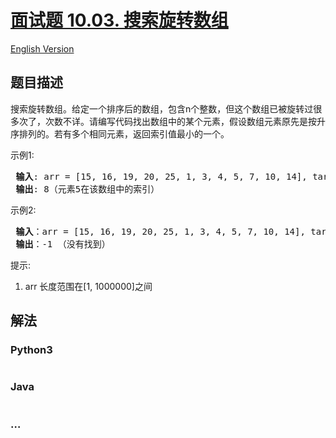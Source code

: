 * [[https://leetcode-cn.com/problems/search-rotate-array-lcci][面试题
10.03. 搜索旋转数组]]
  :PROPERTIES:
  :CUSTOM_ID: 面试题-10.03.-搜索旋转数组
  :END:
[[./lcci/10.03.Search Rotate Array/README_EN.org][English Version]]

** 题目描述
   :PROPERTIES:
   :CUSTOM_ID: 题目描述
   :END:

#+begin_html
  <!-- 这里写题目描述 -->
#+end_html

#+begin_html
  <p>
#+end_html

搜索旋转数组。给定一个排序后的数组，包含n个整数，但这个数组已被旋转过很多次了，次数不详。请编写代码找出数组中的某个元素，假设数组元素原先是按升序排列的。若有多个相同元素，返回索引值最小的一个。

#+begin_html
  </p>
#+end_html

#+begin_html
  <p>
#+end_html

示例1:

#+begin_html
  </p>
#+end_html

#+begin_html
  <pre><strong> 输入</strong>: arr = [15, 16, 19, 20, 25, 1, 3, 4, 5, 7, 10, 14], target = 5
  <strong> 输出</strong>: 8（元素5在该数组中的索引）
  </pre>
#+end_html

#+begin_html
  <p>
#+end_html

示例2:

#+begin_html
  </p>
#+end_html

#+begin_html
  <pre><strong> 输入</strong>：arr = [15, 16, 19, 20, 25, 1, 3, 4, 5, 7, 10, 14], target = 11
  <strong> 输出</strong>：-1 （没有找到）
  </pre>
#+end_html

#+begin_html
  <p>
#+end_html

提示:

#+begin_html
  </p>
#+end_html

#+begin_html
  <ol>
#+end_html

#+begin_html
  <li>
#+end_html

arr 长度范围在[1, 1000000]之间

#+begin_html
  </li>
#+end_html

#+begin_html
  </ol>
#+end_html

** 解法
   :PROPERTIES:
   :CUSTOM_ID: 解法
   :END:

#+begin_html
  <!-- 这里可写通用的实现逻辑 -->
#+end_html

#+begin_html
  <!-- tabs:start -->
#+end_html

*** *Python3*
    :PROPERTIES:
    :CUSTOM_ID: python3
    :END:

#+begin_html
  <!-- 这里可写当前语言的特殊实现逻辑 -->
#+end_html

#+begin_src python
#+end_src

*** *Java*
    :PROPERTIES:
    :CUSTOM_ID: java
    :END:

#+begin_html
  <!-- 这里可写当前语言的特殊实现逻辑 -->
#+end_html

#+begin_src java
#+end_src

*** *...*
    :PROPERTIES:
    :CUSTOM_ID: section
    :END:
#+begin_example
#+end_example

#+begin_html
  <!-- tabs:end -->
#+end_html
